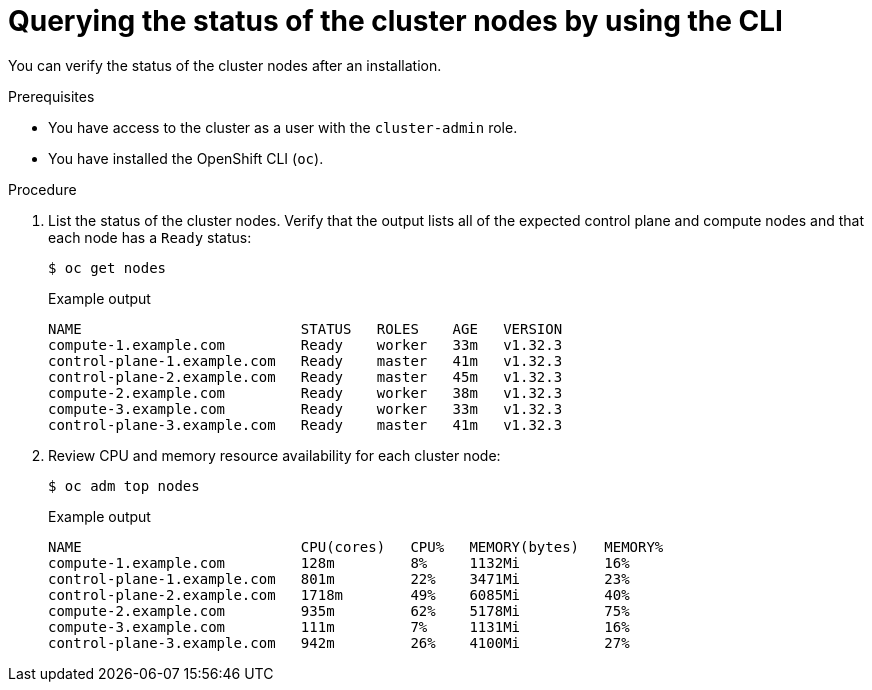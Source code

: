 // Module included in the following assemblies:
//
// *installing/validation_and_troubleshooting/validating-an-installation.adoc

:_mod-docs-content-type: PROCEDURE
[id="querying-the-status-of-cluster-nodes-using-the-cli_{context}"]
= Querying the status of the cluster nodes by using the CLI

You can verify the status of the cluster nodes after an installation.

.Prerequisites

* You have access to the cluster as a user with the `cluster-admin` role.
* You have installed the OpenShift CLI (`oc`).

.Procedure

. List the status of the cluster nodes. Verify that the output lists all of the expected control plane and compute nodes and that each node has a `Ready` status:
+
[source,terminal]
----
$ oc get nodes
----
+
.Example output
[source,terminal]
----
NAME                          STATUS   ROLES    AGE   VERSION
compute-1.example.com         Ready    worker   33m   v1.32.3
control-plane-1.example.com   Ready    master   41m   v1.32.3
control-plane-2.example.com   Ready    master   45m   v1.32.3
compute-2.example.com         Ready    worker   38m   v1.32.3
compute-3.example.com         Ready    worker   33m   v1.32.3
control-plane-3.example.com   Ready    master   41m   v1.32.3
----

. Review CPU and memory resource availability for each cluster node:
+
[source,terminal]
----
$ oc adm top nodes
----
+
.Example output
[source,terminal]
----
NAME                          CPU(cores)   CPU%   MEMORY(bytes)   MEMORY%
compute-1.example.com         128m         8%     1132Mi          16%
control-plane-1.example.com   801m         22%    3471Mi          23%
control-plane-2.example.com   1718m        49%    6085Mi          40%
compute-2.example.com         935m         62%    5178Mi          75%
compute-3.example.com         111m         7%     1131Mi          16%
control-plane-3.example.com   942m         26%    4100Mi          27%
----
